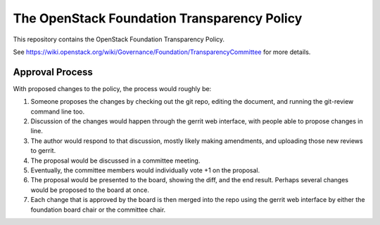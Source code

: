 --------------------------------------------
The OpenStack Foundation Transparency Policy
--------------------------------------------

This repository contains the OpenStack Foundation Transparency Policy.

See https://wiki.openstack.org/wiki/Governance/Foundation/TransparencyCommittee
for more details.

Approval Process
----------------

With proposed changes to the policy, the process would roughly be:

#. Someone proposes the changes by checking out the git repo, editing
   the document, and running the git-review command line too.
#. Discussion of the changes would happen through the gerrit web
   interface, with people able to propose changes in line.
#. The author would respond to that discussion, mostly likely making
   amendments, and uploading those new reviews to gerrit.
#. The proposal would be discussed in a committee meeting.
#. Eventually, the committee members would individually vote +1 on the
   proposal.
#. The proposal would be presented to the board, showing the diff, and
   the end result. Perhaps several changes would be proposed to the
   board at once.
#. Each change that is approved by the board is then merged into the
   repo using the gerrit web interface by either the foundation board
   chair or the committee chair.
